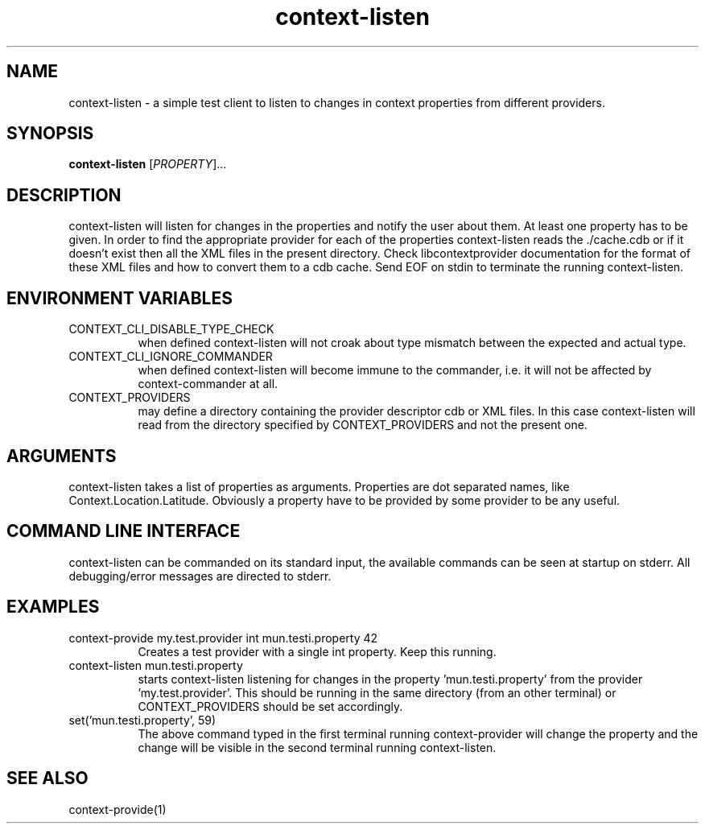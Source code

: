 .TH context-listen 1 May-29-2009
.SH NAME
context-listen
- a simple test client to listen to changes in context properties from different providers.
.SH SYNOPSIS
.B context-listen\fR [\fIPROPERTY\fR]...
.SH DESCRIPTION
context-listen will listen for changes in the properties and notify
the user about them. At least one property has to be given. In order
to find the appropriate provider for each of the properties
context-listen reads the ./cache.cdb or if it doesn't
exist then all the XML files in the present directory.  Check
libcontextprovider documentation for the format of these XML files and
how to convert them to a cdb cache. Send EOF on stdin to terminate the
running context-listen.
.SH ENVIRONMENT VARIABLES
.TP 8
CONTEXT_CLI_DISABLE_TYPE_CHECK
when defined context-listen will not croak about type mismatch
between the expected and actual type.
.TP 8
CONTEXT_CLI_IGNORE_COMMANDER
when defined context-listen will become immune to the commander,
i.e. it will not be affected by context-commander at all.
.TP 8
CONTEXT_PROVIDERS
may define a directory containing the provider descriptor cdb or XML
files. In this case context-listen will read from the directory
specified by CONTEXT_PROVIDERS and not the present one.
.SH ARGUMENTS
context-listen takes a list of properties as arguments.
Properties are dot separated names, like Context.Location.Latitude.
Obviously a property have to be provided by some provider to be any useful.
.SH COMMAND LINE INTERFACE
context-listen can be commanded on its standard input, the available
commands can be seen at startup on stderr.  All debugging/error messages
are directed to stderr.
.SH EXAMPLES
.TP 8
context-provide my.test.provider int mun.testi.property 42
Creates a test provider with a single int property. Keep this running.
.TP 8
context-listen mun.testi.property
starts context-listen listening for changes in the
property 'mun.testi.property' from the
provider 'my.test.provider'. This should be running in the same
directory (from an other terminal) or CONTEXT_PROVIDERS should be set
accordingly.
.TP 8
set('mun.testi.property', 59)
The above command typed in the first terminal running context-provider
will change the property and the change will be visible in the second
terminal running context-listen.
.SH SEE ALSO
context-provide(1)
